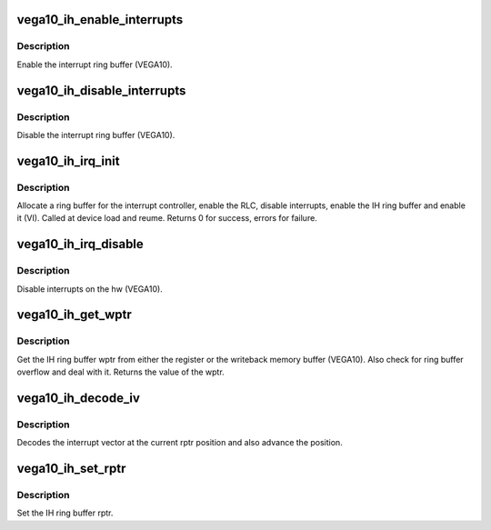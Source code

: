 .. -*- coding: utf-8; mode: rst -*-
.. src-file: drivers/gpu/drm/amd/amdgpu/vega10_ih.c

.. _`vega10_ih_enable_interrupts`:

vega10_ih_enable_interrupts
===========================

.. c:function:: void vega10_ih_enable_interrupts(struct amdgpu_device *adev)

    Enable the interrupt ring buffer

    :param struct amdgpu_device \*adev:
        amdgpu_device pointer

.. _`vega10_ih_enable_interrupts.description`:

Description
-----------

Enable the interrupt ring buffer (VEGA10).

.. _`vega10_ih_disable_interrupts`:

vega10_ih_disable_interrupts
============================

.. c:function:: void vega10_ih_disable_interrupts(struct amdgpu_device *adev)

    Disable the interrupt ring buffer

    :param struct amdgpu_device \*adev:
        amdgpu_device pointer

.. _`vega10_ih_disable_interrupts.description`:

Description
-----------

Disable the interrupt ring buffer (VEGA10).

.. _`vega10_ih_irq_init`:

vega10_ih_irq_init
==================

.. c:function:: int vega10_ih_irq_init(struct amdgpu_device *adev)

    init and enable the interrupt ring

    :param struct amdgpu_device \*adev:
        amdgpu_device pointer

.. _`vega10_ih_irq_init.description`:

Description
-----------

Allocate a ring buffer for the interrupt controller,
enable the RLC, disable interrupts, enable the IH
ring buffer and enable it (VI).
Called at device load and reume.
Returns 0 for success, errors for failure.

.. _`vega10_ih_irq_disable`:

vega10_ih_irq_disable
=====================

.. c:function:: void vega10_ih_irq_disable(struct amdgpu_device *adev)

    disable interrupts

    :param struct amdgpu_device \*adev:
        amdgpu_device pointer

.. _`vega10_ih_irq_disable.description`:

Description
-----------

Disable interrupts on the hw (VEGA10).

.. _`vega10_ih_get_wptr`:

vega10_ih_get_wptr
==================

.. c:function:: u32 vega10_ih_get_wptr(struct amdgpu_device *adev)

    get the IH ring buffer wptr

    :param struct amdgpu_device \*adev:
        amdgpu_device pointer

.. _`vega10_ih_get_wptr.description`:

Description
-----------

Get the IH ring buffer wptr from either the register
or the writeback memory buffer (VEGA10).  Also check for
ring buffer overflow and deal with it.
Returns the value of the wptr.

.. _`vega10_ih_decode_iv`:

vega10_ih_decode_iv
===================

.. c:function:: void vega10_ih_decode_iv(struct amdgpu_device *adev, struct amdgpu_iv_entry *entry)

    decode an interrupt vector

    :param struct amdgpu_device \*adev:
        amdgpu_device pointer

    :param struct amdgpu_iv_entry \*entry:
        *undescribed*

.. _`vega10_ih_decode_iv.description`:

Description
-----------

Decodes the interrupt vector at the current rptr
position and also advance the position.

.. _`vega10_ih_set_rptr`:

vega10_ih_set_rptr
==================

.. c:function:: void vega10_ih_set_rptr(struct amdgpu_device *adev)

    set the IH ring buffer rptr

    :param struct amdgpu_device \*adev:
        amdgpu_device pointer

.. _`vega10_ih_set_rptr.description`:

Description
-----------

Set the IH ring buffer rptr.

.. This file was automatic generated / don't edit.

